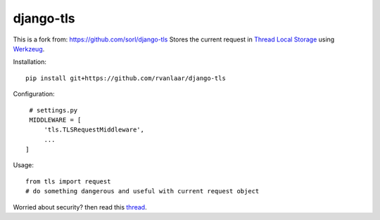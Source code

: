 
django-tls
==========

This is a fork from: https://github.com/sorl/django-tls
Stores the current request in `Thread Local Storage`_ using `Werkzeug`_.

Installation::

    pip install git+https://github.com/rvanlaar/django-tls

Configuration::

    # settings.py
    MIDDLEWARE = [
        'tls.TLSRequestMiddleware',
        ...
   ]

Usage::
    
    from tls import request
    # do something dangerous and useful with current request object

Worried about security? then read this `thread`_.


.. _Thread Local Storage: http://en.wikipedia.org/wiki/Thread-local_storage
.. _Werkzeug: http://werkzeug.pocoo.org/
.. _thread: http://groups.google.com/group/django-users/browse_thread/thread/e7af359d7d183e04
